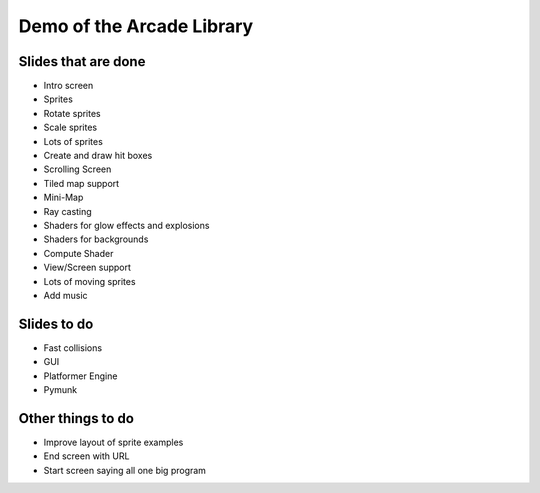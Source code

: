 Demo of the Arcade Library
==========================

Slides that are done
--------------------

* Intro screen
* Sprites
* Rotate sprites
* Scale sprites
* Lots of sprites
* Create and draw hit boxes
* Scrolling Screen
* Tiled map support
* Mini-Map
* Ray casting
* Shaders for glow effects and explosions
* Shaders for backgrounds
* Compute Shader
* View/Screen support
* Lots of moving sprites
* Add music

Slides to do
------------

* Fast collisions
* GUI
* Platformer Engine
* Pymunk

Other things to do
------------------

* Improve layout of sprite examples
* End screen with URL
* Start screen saying all one big program